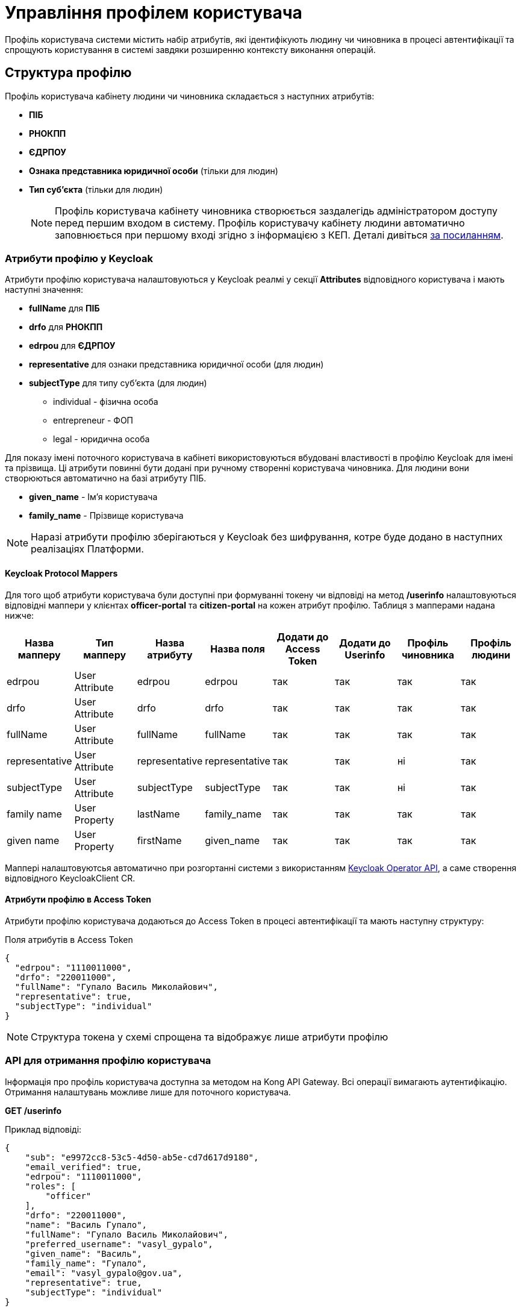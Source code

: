 = Управління профілем користувача

Профіль користувача системи містить набір атрибутів, які ідентифікують людину чи чиновника в процесі
автентифікації та спрощують користування в системі завдяки розширенню контексту виконання операцій.

== Структура профілю

Профіль користувача кабінету людини чи чиновника складається з наступних атрибутів:

* *ПІБ*
* *РНОКПП*
* *ЄДРПОУ*
* *Ознака представника юридичної особи* (тільки для людин)
* *Тип суб'єкта* (тільки для людин)
[NOTE]
 Профіль користувача кабінету чиновника створюється заздалегідь адміністратором доступу перед першим
входом в систему. Профіль користувачу кабінету людини автоматично заповнюється при першому вході
згідно з інформацією з КЕП. Деталі дивіться xref:tech:lowcode/citizen-authentication.adoc[за посиланням].

=== Атрибути профілю у Keycloak
Атрибути профілю користувача налаштовуються у Keycloak реалмі у секції *Attributes* відповідного
користувача і мають наступні значення:

* *fullName* для *ПІБ*
* *drfo* для *РНОКПП*
* *edrpou* для *ЄДРПОУ*
* *representative* для ознаки представника юридичної особи (для людин)
* *subjectType* для типу суб'єкта (для людин)
** individual - фізична особа
** entrepreneur - ФОП
** legal - юридична особа

Для показу імені поточного користувача в кабінеті використовуються вбудовані властивості в профілю
Keycloak для імені та прізвища. Ці атрибути повинні бути додані при ручному створенні користувача
чиновника. Для людини вони створюються автоматично на базі атрибуту ПІБ.

* *given_name* - Ім'я користувача
* *family_name* - Прізвище користувача

[NOTE]
 Наразі атрибути профілю зберігаються у Keycloak без шифрування, котре буде додано в наступних реалізаціях Платформи.

==== Keycloak Protocol Mappers
Для того щоб атрибути користувача були доступні при формуванні токену чи відповіді на метод */userinfo*
налаштовуються відповідні маппери у клієнтах *officer-portal* та *citizen-portal* на кожен атрибут профілю.
Таблиця з мапперами надана нижче:

|===
|Назва мапперу |Тип мапперу |Назва атрибуту |Назва поля |Додати до Access Token |Додати до Userinfo |Профіль чиновника |Профіль людини

|edrpou
|User Attribute
|edrpou
|edrpou
|так
|так
|так
|так

|drfo
|User Attribute
|drfo
|drfo
|так
|так
|так
|так

|fullName
|User Attribute
|fullName
|fullName
|так
|так
|так
|так

|representative
|User Attribute
|representative
|representative
|так
|так
|ні
|так

|subjectType
|User Attribute
|subjectType
|subjectType
|так
|так
|ні
|так

|family name
|User Property
|lastName
|family_name
|так
|так
|так
|так

|given name
|User Property
|firstName
|given_name
|так
|так
|так
|так

|===

Маппері налаштовуютсья автоматично при розгортанні системи з використанням https://github.com/epam/edp-keycloak-operator/tree/master#keycloak-operator[Keycloak Operator API], а
саме створення відповідного KeycloakClient CR.


==== Атрибути профілю в Access Token
Атрибути профілю користувача додаються до Access Token в процесі автентифікації та мають наступну
структуру:

[source, json]
.Поля атрибутів в Access Token
----
{
  "edrpou": "1110011000",
  "drfo": "220011000",
  "fullName": "Гупало Василь Миколайович",
  "representative": true,
  "subjectType": "individual"
}
----
[NOTE]
Структура токена у схемі спрощена та відображує лише атрибути профілю

=== API для отримання профілю користувача
Інформація про профіль користувача доступна за методом на Kong API Gateway. Всі операції вимагають
аутентифікацію. Отримання налаштувань можливе лише для поточного користувача.

*GET /userinfo*

Приклад відповіді:
[source, json]
----
{
    "sub": "e9972cc8-53c5-4d50-ab5e-cd7d617d9180",
    "email_verified": true,
    "edrpou": "1110011000",
    "roles": [
        "officer"
    ],
    "drfo": "220011000",
    "name": "Василь Гупало",
    "fullName": "Гупало Василь Миколайович",
    "preferred_username": "vasyl_gypalo",
    "given_name": "Василь",
    "family_name": "Гупало",
    "email": "vasyl_gypalo@gov.ua",
    "representative": true,
    "subjectType": "individual"
}
----

Цей метод використовується для відображення профілю користувача у кабінеті чиновника. Змінити
профіль має можливість лише адміністратор доступу.

[plantuml]
----
@startuml

actor "Людина/Чиновник" as person
participant "Кабінет людини/чиновника" as ui
participant "Kong API Gateway" as kong
participant "Keycloak" as keycloak

person -> ui: Запит сторінки з профілем
ui -> kong: Запит /userinfo\n(ідентифікатор сесії Kong)
kong -> keycloak: Запит /userinfo\n(Access Token)
keycloak --> kong: Профіль користувача
kong --> ui: Профіль користувача
ui --> person: Сторінка з профілем

@enduml
----